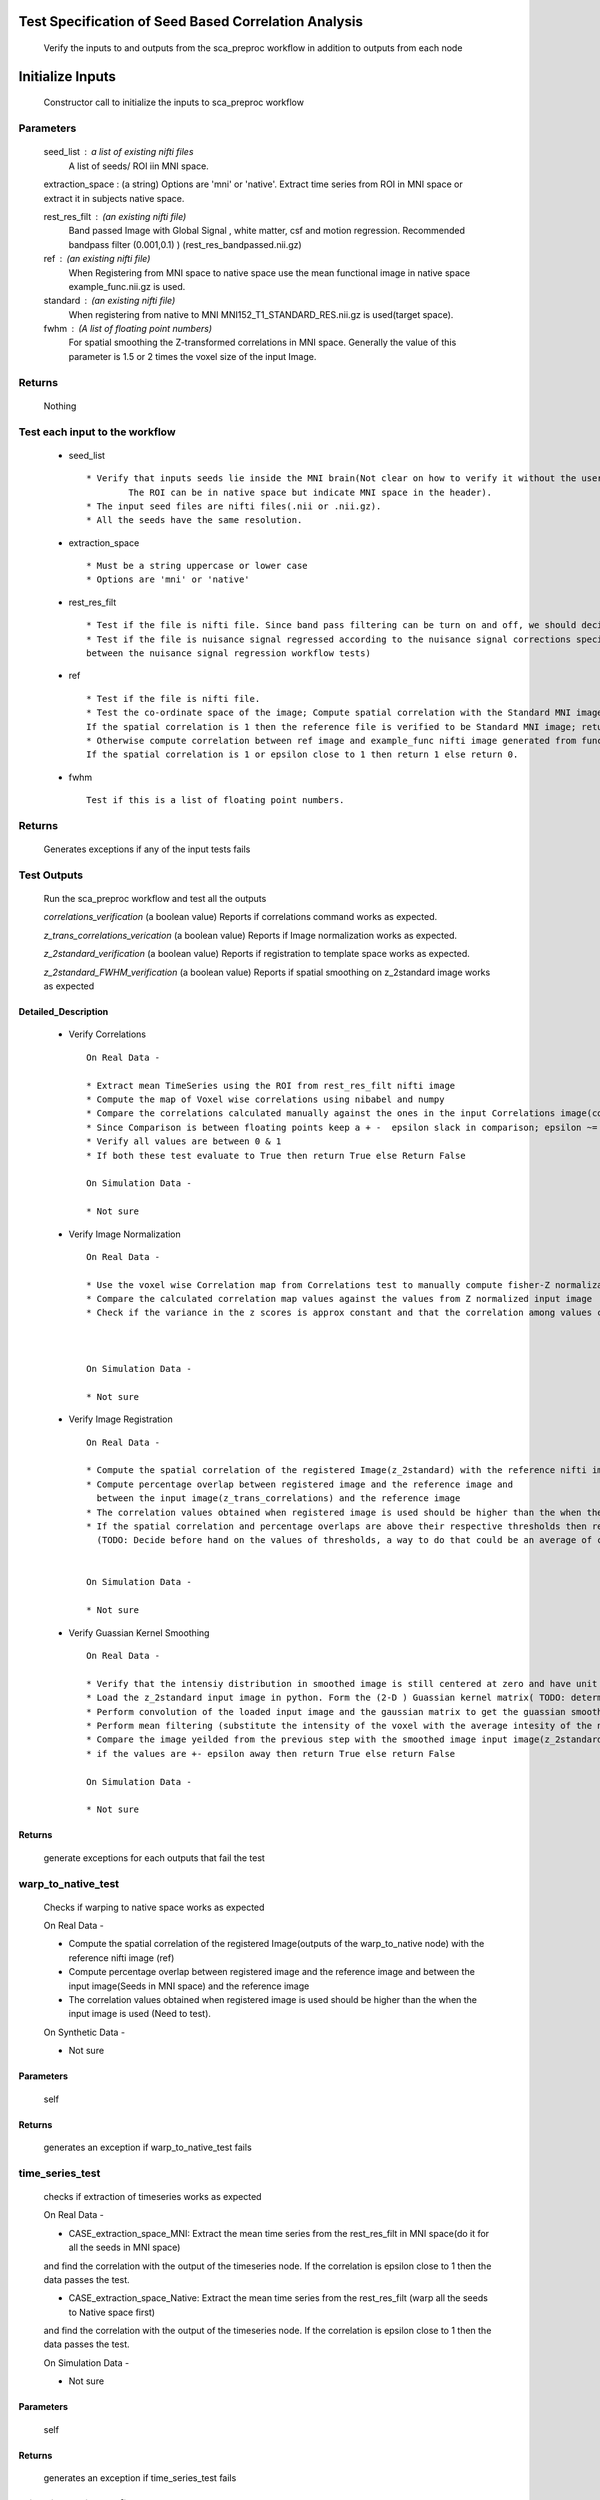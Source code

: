 .. AUTO-GENERATED FILE -- DO NOT EDIT!

.. _example_sca_test:



**Test Specification of Seed Based Correlation Analysis**
==========================================================

	Verify the inputs to and outputs from the sca_preproc workflow in addition to outputs from each node

**Initialize Inputs**
=====================

	Constructor call to initialize the inputs to sca_preproc workflow

Parameters
----------

	seed_list : a list of existing nifti files
       			A list of seeds/ ROI iin MNI space.

	extraction_space : (a string)
       	Options are 'mni' or 'native'.
       	Extract time series from ROI in MNI space or extract it in subjects native space.

	rest_res_filt : (an existing nifti file)
       		Band passed Image with Global Signal , white matter, csf and motion regression. Recommended bandpass filter (0.001,0.1) )
       		(rest_res_bandpassed.nii.gz)

	ref : (an existing nifti file)
       		When Registering from MNI space to native space use the mean functional image in native space example_func.nii.gz is used.

	standard : (an existing nifti file)
		When registering from native to MNI MNI152_T1_STANDARD_RES.nii.gz is used(target space).

	fwhm : (A list of floating point numbers)
   		For spatial smoothing the Z-transformed correlations in MNI space.
   		Generally the value of this parameter is 1.5 or 2 times the voxel size of the input Image.

Returns
-------

	Nothing



**Test each input to the workflow**
----------------------------------
	* seed_list ::


		* Verify that inputs seeds lie inside the MNI brain(Not clear on how to verify it without the user supplied co-ordinates.
			The ROI can be in native space but indicate MNI space in the header).
		* The input seed files are nifti files(.nii or .nii.gz).
		* All the seeds have the same resolution.


	* extraction_space ::

		* Must be a string uppercase or lower case
		* Options are 'mni' or 'native'


	* rest_res_filt ::


		* Test if the file is nifti file. Since band pass filtering can be turn on and off, we should decide if we need to test for temporal filtering
		* Test if the file is nuisance signal regressed according to the nuisance signal corrections specified(This test would duplicate testing efforts
		between the nuisance signal regression workflow tests)


	* ref ::

		* Test if the file is nifti file.
		* Test the co-ordinate space of the image; Compute spatial correlation with the Standard MNI image in the given resolution.
		If the spatial correlation is 1 then the reference file is verified to be Standard MNI image; return 1.
		* Otherwise compute correlation between ref image and example_func nifti image generated from functional preprocessing workflow.
		If the spatial correlation is 1 or epsilon close to 1 then return 1 else return 0.


	* fwhm ::


		Test if this is a list of floating point numbers.



Returns
-------

 	Generates exceptions if any of the input tests fails


**Test Outputs**
----------------

	Run the sca_preproc workflow and test all the outputs

	*correlations_verification* (a boolean value)
	Reports if correlations command works as expected.

	*z_trans_correlations_verication* (a boolean value)
	Reports if Image normalization works as expected.

	*z_2standard_verification* (a boolean value)
	Reports if registration to template space works as expected.

	*z_2standard_FWHM_verification* (a boolean value)
	Reports if spatial smoothing on z_2standard image works as expected


Detailed_Description
____________________

	* Verify Correlations ::

		On Real Data -

		* Extract mean TimeSeries using the ROI from rest_res_filt nifti image
		* Compute the map of Voxel wise correlations using nibabel and numpy
		* Compare the correlations calculated manually against the ones in the input Correlations image(correlations nifti image)
		* Since Comparison is between floating points keep a + -  epsilon slack in comparison; epsilon ~= 0.005
		* Verify all values are between 0 & 1
		* If both these test evaluate to True then return True else Return False

		On Simulation Data -

		* Not sure


	* Verify Image Normalization ::

		On Real Data -

		* Use the voxel wise Correlation map from Correlations test to manually compute fisher-Z normalization scores
		* Compare the calculated correlation map values against the values from Z normalized input image
		* Check if the variance in the z scores is approx constant and that the correlation among values calculated in the prev two steps is epsilon closer to one



		On Simulation Data -

		* Not sure

	* Verify Image Registration ::

		On Real Data -

		* Compute the spatial correlation of the registered Image(z_2standard) with the reference nifti image (ref)
		* Compute percentage overlap between registered image and the reference image and
		  between the input image(z_trans_correlations) and the reference image
		* The correlation values obtained when registered image is used should be higher than the when the input image is used (Need to test).
		* If the spatial correlation and percentage overlaps are above their respective thresholds then return True else False
		  (TODO: Decide before hand on the values of thresholds, a way to do that could be an average of correlation values of subjects on a big dataset)


		On Simulation Data -

		* Not sure


	* Verify Guassian Kernel Smoothing ::

		On Real Data -

		* Verify that the intensiy distribution in smoothed image is still centered at zero and have unit variance
		* Load the z_2standard input image in python. Form the (2-D ) Guassian kernel matrix( TODO: determine the size of the gaussian matrix)
		* Perform convolution of the loaded input image and the gaussian matrix to get the guassian smoothed image
		* Perform mean filtering (substitute the intensity of the voxel with the average intesity of the neighbouring voxels)
		* Compare the image yeilded from the previous step with the smoothed image input image(z_2standard_FWHM)
		* if the values are +- epsilon away then return True else return False

		On Simulation Data -

		* Not sure

Returns
_______

	generate exceptions for each outputs that fail the test


**warp_to_native_test**
-----------------------

	Checks if warping to native space works as expected

	On Real Data -

	* Compute the spatial correlation of the registered Image(outputs of the warp_to_native node) with the reference nifti image (ref)
	* Compute percentage overlap between registered image and the reference image and
	  between the input image(Seeds in MNI space) and the reference image
	* The correlation values obtained when registered image is used should be higher than the when the input image is used (Need to test).

	On Synthetic Data -

	* Not sure

Parameters
__________


	self


Returns
_______

	generates an exception if warp_to_native_test fails



**time_series_test**
--------------------

	checks if extraction of timeseries works as expected

	On Real Data -

	* CASE_extraction_space_MNI: Extract the mean time series from the rest_res_filt in MNI space(do it for all the seeds in MNI space)
	and find the correlation with the output of the timeseries node.
	If the correlation is epsilon close to 1 then the data passes the test.

	* CASE_extraction_space_Native: Extract the mean time series from the rest_res_filt (warp all the seeds to Native space first)
	and find the correlation with the output of the timeseries node.
	If the correlation is epsilon close to 1 then the data passes the test.

	On Simulation Data -

	* Not sure

Parameters
__________

	self

Returns
_______

	generates an exception if time_series_test fails


**print_timeseries_to_file_test**
---------------------------------

	checks if outputing timeseries list to a file works as expected


	On Real Data -

	* Read the timeseries from the timeseries file (output of print_timeseries_to_file node).
	Correlate with output of timeseries node , The test is verified if the correlation is epsilon close to 1

	On Simulation Data -

	* Not sure


Parameters
__________

	self

Returns
-------

	generates an exception if  print_timeseries_to_file_test fails



**warp_filt_test**
------------------

	checks if warping from functional space to MNI space works as expected

	On Real Data -

	* Compute the spatial correlation of the registered Image(output of warp_filt node) with the reference nifti image (standard)
	* Compute percentage overlap between registered image and the reference image and
	  between the input image(rest_res_filt) and the reference image
	* The correlation values obtained when registered image is used should be higher than the when the input image is used (Need to test).
	* Also check the level of noise introduced in the bandpassed frequency band. If noise significant report bad registration( Need to define what significant is)

	On Simulation Data -

	* Not Sure

Parameters
__________

	self

Returns
-------

	generates an exception if warp_filt_test fails



**z_trans_test**
----------------

	checks if fisher Z transformation works as expected

	On Real Data -

	* Measure the variance in z scores in a subject and between subjects as the correlation values vary, is approximately constant

	On Simulation Data -

	* Not sure

Parameters
----------

	self

Returns
-------

	generates an exception if z_trans_test fails



**warp_to_standard_test**
-------------------------

	checks if warping from functional space to MNI space works as expected

	On Real Data -

	* Compute the spatial correlation of the registered Image(output of warp_to_standard node) with the reference nifti image (standard)
	* Compute percentage overlap between registered image and the reference image and
	  between the (z_trans_correlations) and the reference image
	* The correlation values obtained when registered image is used should be higher than the when the input image is used (Need to test).
	* Also verify that variation in intesity values is approximately constant(does not shoot up as the intensity approaches 1 and vice versa as it approaches -1)
	in a subject and between subjects

	On Simulation Data -

	* Not Sure


Parameters
__________

	self

Returns
-------

	generates an exception if warp_to_standard_test fails



**corr_test**
-------------

	tests if computing correlations works as expected

	On Real Data -

	* Extract mean TimeSeries using the ROI from rest_res_filt nifti image(use the seed and nifi image in appropriate co-ordinate space for extraction_space = 'mni' & 'native')
	* Compute the map of Voxel wise correlations using nibabel and numpy
	* Compare the correlations calculated manually against the ones in the input Correlations image(correlations nifti image)
	* Since Comparison is between floating points keep a + -  epsilon slack in comparison; epsilon ~= 0.005
	* Verify all values are between 0 & 1
	* If both these test evaluate to True then return True else Return False

	On Simulation Data -

	* Not sure

Parameters
----------

	self

Returns
-------

	generates an exception if corr_test fails



**smooth_mni_test**
-------------------

		test if spatial smoothing works as expected

		On Real Data -

		* Verify that the intensiy distribution in smoothed image is still centered at zero and have unit variance
		* Load the z_2standard input image in python. Form the (2-D ) Guassian kernel matrix( TODO: determine the size of the gaussian matrix)
		* Perform convolution of the loaded input image and the gaussian matrix to get the guassian smoothed image
		* Perform mean filtering (substitute the intensity of the voxel with the average intesity of the neighbouring voxels)
		* Compare the image yeilded from the previous step with the smoothed image input image(z_2standard_FWHM)
		* if the values are +- epsilon away then return True else return False

		On Simulation Data -

		* Not sure

Parameters
----------

	self

Returns
-------

	generates an exception if smooth_mni_test fails

